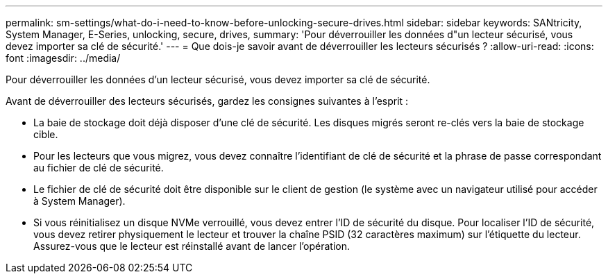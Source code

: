 ---
permalink: sm-settings/what-do-i-need-to-know-before-unlocking-secure-drives.html 
sidebar: sidebar 
keywords: SANtricity, System Manager, E-Series, unlocking, secure, drives, 
summary: 'Pour déverrouiller les données d"un lecteur sécurisé, vous devez importer sa clé de sécurité.' 
---
= Que dois-je savoir avant de déverrouiller les lecteurs sécurisés ?
:allow-uri-read: 
:icons: font
:imagesdir: ../media/


[role="lead"]
Pour déverrouiller les données d'un lecteur sécurisé, vous devez importer sa clé de sécurité.

Avant de déverrouiller des lecteurs sécurisés, gardez les consignes suivantes à l'esprit :

* La baie de stockage doit déjà disposer d'une clé de sécurité. Les disques migrés seront re-clés vers la baie de stockage cible.
* Pour les lecteurs que vous migrez, vous devez connaître l'identifiant de clé de sécurité et la phrase de passe correspondant au fichier de clé de sécurité.
* Le fichier de clé de sécurité doit être disponible sur le client de gestion (le système avec un navigateur utilisé pour accéder à System Manager).
* Si vous réinitialisez un disque NVMe verrouillé, vous devez entrer l'ID de sécurité du disque. Pour localiser l'ID de sécurité, vous devez retirer physiquement le lecteur et trouver la chaîne PSID (32 caractères maximum) sur l'étiquette du lecteur. Assurez-vous que le lecteur est réinstallé avant de lancer l'opération.

